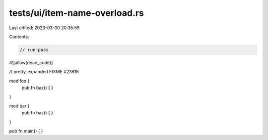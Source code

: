 tests/ui/item-name-overload.rs
==============================

Last edited: 2023-03-30 20:35:59

Contents:

.. code-block:: rs

    // run-pass

#![allow(dead_code)]



// pretty-expanded FIXME #23616

mod foo {
    pub fn baz() { }
}

mod bar {
    pub fn baz() { }
}

pub fn main() { }


